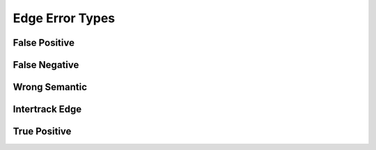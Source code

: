 Edge Error Types
================

False Positive
--------------


False Negative
--------------


Wrong Semantic
--------------


Intertrack Edge
---------------


True Positive
-------------
